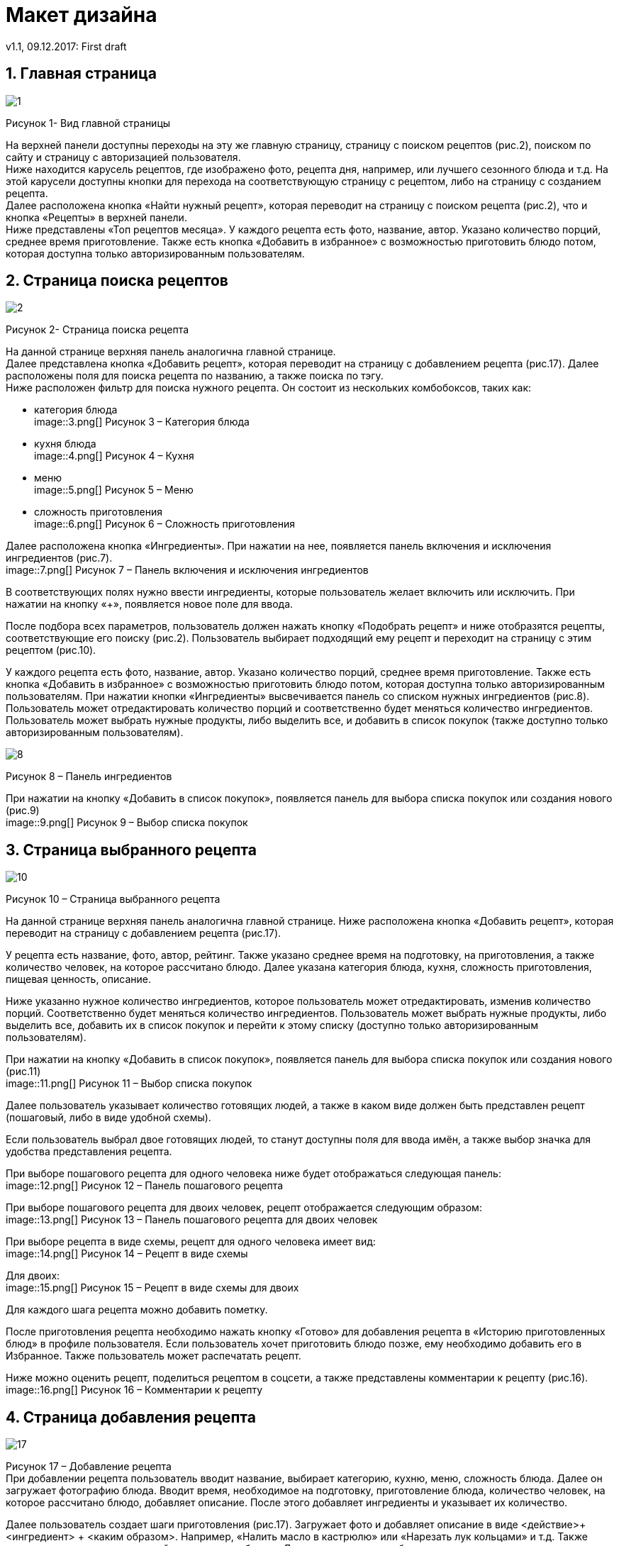 = Макет дизайна
v1.1, 09.12.2017: First draft
:imagesdir: images

== 1. Главная страница
image::1.png[]
Рисунок 1- Вид главной страницы

На верхней панели доступны переходы на эту же главную страницу, страницу с поиском рецептов (рис.2), поиском по сайту и страницу с авторизацией пользователя. +
Ниже находится карусель рецептов, где изображено фото, рецепта дня, например, или лучшего сезонного блюда и т.д. 
На этой карусели доступны кнопки для перехода на соответствующую страницу с рецептом, либо на страницу с созданием рецепта. +
Далее расположена кнопка «Найти нужный рецепт», которая переводит на страницу с поиском рецепта (рис.2), что и кнопка «Рецепты» в верхней панели. +
Ниже представлены «Топ рецептов месяца». У каждого рецепта есть фото, название, автор. Указано количество порций, среднее время приготовление.	
Также есть кнопка «Добавить в избранное» с возможностью приготовить блюдо потом, которая доступна только авторизированным пользователям.

== 2. Страница поиска рецептов
image::2.png[]
Рисунок 2- Страница поиска рецепта

На данной странице верхняя панель аналогична главной странице. +
Далее представлена кнопка «Добавить рецепт», которая переводит на страницу с добавлением рецепта (рис.17). 
Далее расположены поля для поиска рецепта по названию, а также поиска по тэгу. +
Ниже расположен фильтр для поиска нужного рецепта. Он состоит из нескольких комбобоксов, таких как: +

 * категория блюда +
image::3.png[]
Рисунок 3 – Категория блюда +

* кухня блюда +
image::4.png[]
Рисунок 4 – Кухня +

* меню +
image::5.png[]
Рисунок 5 – Меню +

* сложность приготовления +
image::6.png[]
Рисунок 6 – Сложность приготовления +

Далее расположена кнопка «Ингредиенты». При нажатии на нее, появляется панель включения и исключения ингредиентов (рис.7). +
image::7.png[]
Рисунок 7 – Панель включения и исключения ингредиентов +

В соответствующих полях нужно ввести ингредиенты, которые пользователь желает включить или исключить. 
При нажатии на кнопку «+», появляется новое поле для ввода.

После подбора всех параметров, пользователь должен нажать кнопку «Подобрать рецепт» и ниже отобразятся рецепты, соответствующие его поиску (рис.2). 
Пользователь выбирает подходящий ему рецепт и переходит на страницу с этим рецептом (рис.10).

У каждого рецепта есть фото, название, автор. Указано количество порций, среднее время приготовление. 
Также есть кнопка «Добавить в избранное» с возможностью приготовить блюдо потом, которая доступна только авторизированным пользователям. 
При нажатии кнопки «Ингредиенты» высвечивается панель со списком нужных ингредиентов (рис.8). 
Пользователь может отредактировать количество порций и соответственно будет меняться количество ингредиентов. 
Пользователь может выбрать нужные продукты, либо выделить все, и добавить в список покупок (также доступно только авторизированным пользователям). +

image::8.png[]
Рисунок 8 – Панель ингредиентов +

При нажатии на кнопку «Добавить в список покупок», появляется панель для выбора списка покупок или создания нового (рис.9) +
image::9.png[]
Рисунок 9 – Выбор списка покупок +


== 3. Страница выбранного рецепта
image::10.png[]
Рисунок 10 – Страница выбранного рецепта +

На данной странице верхняя панель аналогична главной странице. 
Ниже расположена кнопка «Добавить рецепт», которая переводит на страницу с добавлением рецепта (рис.17). 

У рецепта есть название, фото, автор, рейтинг. 
Также указано среднее время на подготовку, на приготовления, а также количество человек, на которое рассчитано блюдо. 
Далее указана категория блюда, кухня, сложность приготовления, пищевая ценность, описание.

Ниже указанно нужное количество ингредиентов, которое пользователь может отредактировать, изменив количество порций. 
Соответственно будет меняться количество ингредиентов. 
Пользователь может выбрать нужные продукты, либо выделить все, добавить их в список покупок и перейти к этому списку (доступно только авторизированным пользователям).

При нажатии на кнопку «Добавить в список покупок», появляется панель для выбора списка покупок или создания нового (рис.11) +
image::11.png[]
Рисунок 11 – Выбор списка покупок

Далее пользователь указывает количество готовящих людей, а также в каком виде должен быть представлен рецепт (пошаговый, либо в виде удобной схемы).

Если пользователь выбрал двое готовящих людей, то станут доступны поля для ввода имён, а также выбор значка для удобства представления рецепта.

При выборе пошагового рецепта для одного человека ниже будет отображаться следующая панель: +
image::12.png[]
Рисунок 12 – Панель пошагового рецепта +

При выборе пошагового рецепта для двоих человек, рецепт отображается следующим образом: +
image::13.png[]
Рисунок 13 – Панель пошагового рецепта для двоих человек +

При выборе рецепта в виде схемы, рецепт для одного человека имеет вид: +
image::14.png[]
Рисунок 14 – Рецепт в виде схемы +

Для двоих: +
image::15.png[]
Рисунок 15 – Рецепт в виде схемы для двоих +

Для каждого шага рецепта можно добавить пометку.

После приготовления рецепта необходимо нажать кнопку «Готово» для добавления рецепта в «Историю приготовленных блюд» в профиле пользователя. 
Если пользователь хочет приготовить блюдо позже, ему необходимо добавить его в Избранное. Также пользователь может распечатать рецепт.

Ниже можно оценить рецепт, поделиться рецептом в соцсети, а также представлены комментарии к рецепту (рис.16). +
image::16.png[]
Рисунок 16 – Комментарии к рецепту + 


==  4. Страница добавления рецепта
image::17.png[]
Рисунок 17 – Добавление рецепта +
При добавлении рецепта пользователь вводит название, выбирает категорию, кухню, меню, сложность блюда. Далее он загружает фотографию блюда. 
Вводит время, необходимое на подготовку, приготовление блюда, количество человек, на которое рассчитано блюдо, добавляет описание. 
После этого добавляет ингредиенты и указывает их количество.

Далее пользователь создает шаги приготовления (рис.17). 
Загружает фото и добавляет описание в виде <действие>+ <ингредиент> + <каким образом>. 
Например, «Налить масло в кастрюлю» или «Нарезать лук кольцами» и т.д. 
Также можно указать длительность действия, если требуется. Далее пользователь добавляет нужное количество шагов. Имеется возможность удаления шага.

После добавления всех шагов можно добавить тэги к рецепту, добавить или убрать возможность комментирования и оценки и сохранить рецепт 
(сохраненный рецепт добавляется в «Мои рецепты» в профиль пользователя). +
image::18.png[]
Рисунок 18 – Добавление шагов и сохранение рецепта +

==  5. Страница профиля пользователя
image::19.png[]
Рисунок 19 – Страница профиля пользователя +
На странице пользователя в верхней панели отображено его имя, при нажатии на которое отображается панель, чтобы перейти на профиль из других страниц, зайти в настройки, 
список покупок или выйти из аккаунта.

В самом профиле у пользователя есть его фото, имя, рейтинг, а также его личная информация.

Из профиля можно перейти в «Мои рецепты» (рецепты, созданные пользователем), «Избранное», «Сообщения», «Историю приготовленных блюд», а также просмотреть подписки и подписчиков. 

==  6.	Страница списка покупок
image::20.png[]
Рисунок 20 – Списки покупок []

У пользователя может быть несколько списков покупок. Он может удалять и редактировать его. 
При создании списка необходимо ввести название, указать необходимые ингредиенты и описание, если требуется. Также пользователь может распечатать список.
